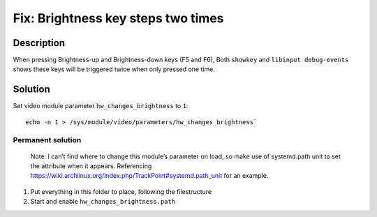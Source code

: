 ###################################
Fix: Brightness key steps two times
###################################

Description
===========

When pressing Brightness-up and Brightness-down keys (F5 and F6), Both
``showkey`` and ``libinput debug-events`` shows these keys will be triggered
twice when only pressed one time.

Solution
========

Set video module parameter ``hw_changes_brightness`` to ``1``::

    echo -n 1 > /sys/module/video/parameters/hw_changes_brightness`

Permanent solution
------------------

    Note: I can’t find where to change this module’s parameter on load, so make
    use of systemd.path unit to set the attribute when it appears. Referencing
    https://wiki.archlinux.org/index.php/TrackPoint#systemd.path_unit for an
    example.

1. Put everything in this folder to place, following the filestructure
2. Start and enable ``hw_changes_brightness.path``

